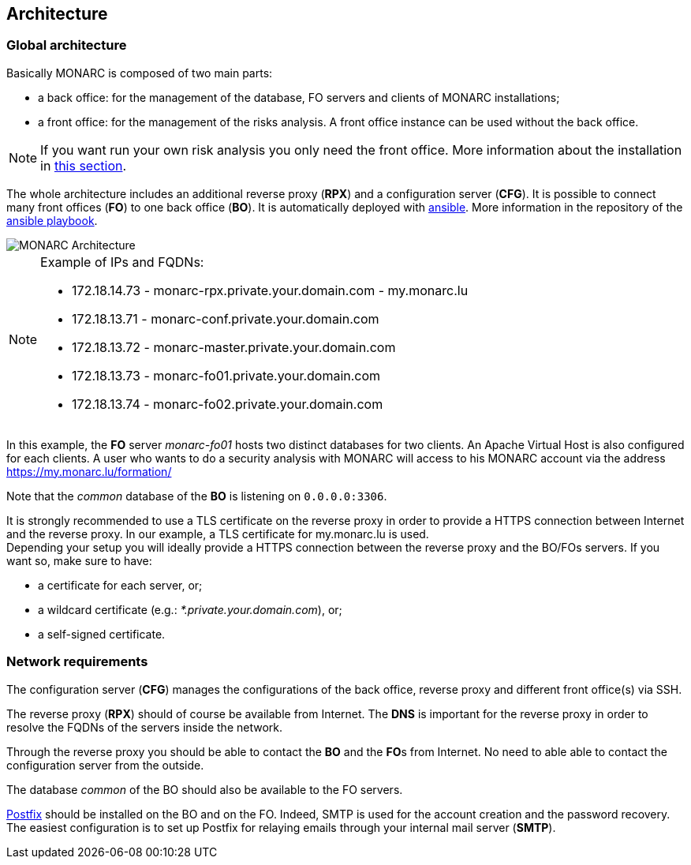 == Architecture

=== Global architecture

Basically MONARC is composed of two main parts:

* a back office: for the management of the database, FO servers and clients of
  MONARC installations;
* a front office: for the management of the risks analysis. A front office
  instance can be used without the back office.

[NOTE]
====
If you want run your own risk analysis you only need the front office.
More information about the installation in
<<_includes/deployment.adoc#monarc,this section>>.
====

The whole architecture includes an additional reverse proxy (**RPX**) and a
configuration server (**CFG**). It is possible to connect many front offices
(**FO**) to one back office (**BO**).
It is automatically deployed with link:https://www.ansible.com[ansible].
More information in the repository of the
link:https://github.com/monarc-project/ansible-ubuntu[ansible playbook].

[[monarc-architecture-schema]]
image::monarc-architecture.png[MONARC Architecture, align="center", scaledwidth="75%"]

.Example of IPs and FQDNs:
[NOTE]
====
* 172.18.14.73 - monarc-rpx.private.your.domain.com - my.monarc.lu
* 172.18.13.71 - monarc-conf.private.your.domain.com
* 172.18.13.72 - monarc-master.private.your.domain.com
* 172.18.13.73 - monarc-fo01.private.your.domain.com
* 172.18.13.74 - monarc-fo02.private.your.domain.com
====

In this example, the **FO** server _monarc-fo01_ hosts two distinct databases
for two clients. An Apache Virtual Host is also configured for each clients. A
user who wants to do a security analysis with MONARC will access to his MONARC
account via the address https://my.monarc.lu/formation/

Note that the _common_ database of the **BO** is listening on ``0.0.0.0:3306``.


[[TLS-certificate]]
It is strongly recommended to use a TLS certificate on the reverse proxy in
order to provide a HTTPS connection between Internet and the reverse proxy. In
our example, a TLS certificate for my.monarc.lu is used. +
Depending your setup you will ideally provide a HTTPS connection between the
reverse proxy and the BO/FOs servers. If you want so, make sure to have:

- a certificate for each server, or;
- a wildcard certificate (e.g.: _*.private.your.domain.com_), or;
- a self-signed certificate.


=== Network requirements

The configuration server (**CFG**) manages the configurations of the back
office, reverse proxy and different front office(s) via SSH.

The reverse proxy (**RPX**) should of course be available from Internet. The
**DNS** is important for the reverse proxy in order to resolve the FQDNs of the
servers inside the network.

Through the reverse proxy you should be able to contact the **BO** and the
**FO**s from Internet. No need to able able to contact the configuration server
from the outside.

The database _common_ of the BO should also be available to the FO servers.

link:http://www.postfix.org[Postfix] should be installed on the BO and on the
FO. Indeed, SMTP is used for the account creation and the password recovery.
The easiest configuration is to set up Postfix for relaying emails through your
internal mail server (**SMTP**).
